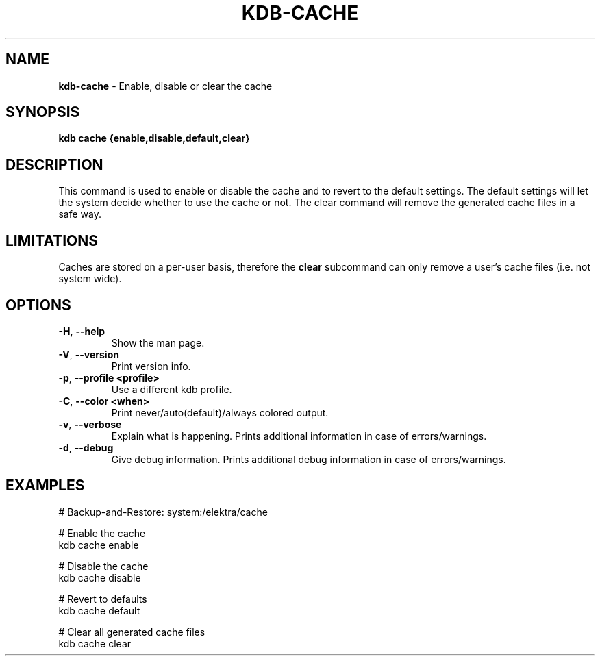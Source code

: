 .\" generated with Ronn-NG/v0.10.1
.\" http://github.com/apjanke/ronn-ng/tree/0.10.1.pre1
.TH "KDB\-CACHE" "1" "June 2021" ""
.SH "NAME"
\fBkdb\-cache\fR \- Enable, disable or clear the cache
.SH "SYNOPSIS"
\fBkdb cache {enable,disable,default,clear}\fR
.SH "DESCRIPTION"
This command is used to enable or disable the cache and to revert to the default settings\. The default settings will let the system decide whether to use the cache or not\. The clear command will remove the generated cache files in a safe way\.
.SH "LIMITATIONS"
Caches are stored on a per\-user basis, therefore the \fBclear\fR subcommand can only remove a user's cache files (i\.e\. not system wide)\.
.SH "OPTIONS"
.TP
\fB\-H\fR, \fB\-\-help\fR
Show the man page\.
.TP
\fB\-V\fR, \fB\-\-version\fR
Print version info\.
.TP
\fB\-p\fR, \fB\-\-profile <profile>\fR
Use a different kdb profile\.
.TP
\fB\-C\fR, \fB\-\-color <when>\fR
Print never/auto(default)/always colored output\.
.TP
\fB\-v\fR, \fB\-\-verbose\fR
Explain what is happening\. Prints additional information in case of errors/warnings\.
.TP
\fB\-d\fR, \fB\-\-debug\fR
Give debug information\. Prints additional debug information in case of errors/warnings\.
.SH "EXAMPLES"
.nf
# Backup\-and\-Restore: system:/elektra/cache

# Enable the cache
kdb cache enable

# Disable the cache
kdb cache disable

# Revert to defaults
kdb cache default

# Clear all generated cache files
kdb cache clear
.fi

